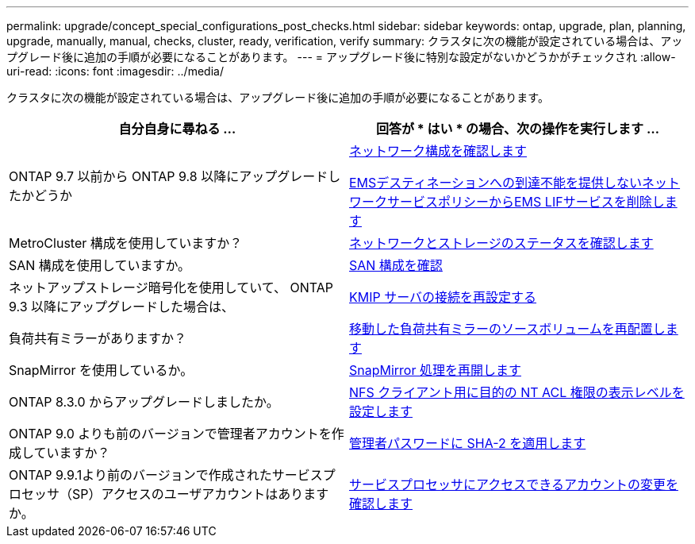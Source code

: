 ---
permalink: upgrade/concept_special_configurations_post_checks.html 
sidebar: sidebar 
keywords: ontap, upgrade, plan, planning, upgrade, manually, manual, checks, cluster, ready, verification, verify 
summary: クラスタに次の機能が設定されている場合は、アップグレード後に追加の手順が必要になることがあります。 
---
= アップグレード後に特別な設定がないかどうかがチェックされ
:allow-uri-read: 
:icons: font
:imagesdir: ../media/


[role="lead"]
クラスタに次の機能が設定されている場合は、アップグレード後に追加の手順が必要になることがあります。

[cols="2*"]
|===
| 自分自身に尋ねる ... | 回答が * はい * の場合、次の操作を実行します ... 


| ONTAP 9.7 以前から ONTAP 9.8 以降にアップグレードしたかどうか | xref:task_verifying_your_network_configuration_after_upgrade.html[ネットワーク構成を確認します]

xref:remove-ems-lif-service-task.html[EMSデスティネーションへの到達不能を提供しないネットワークサービスポリシーからEMS LIFサービスを削除します] 


| MetroCluster 構成を使用していますか？ | xref:task_verifying_the_networking_and_storage_status_for_metrocluster_post_upgrade.html[ネットワークとストレージのステータスを確認します] 


| SAN 構成を使用していますか。 | xref:task_verifying_the_san_configuration_after_an_upgrade.html[SAN 構成を確認] 


| ネットアップストレージ暗号化を使用していて、 ONTAP 9.3 以降にアップグレードした場合は、 | xref:task_reconfiguring_kmip_servers_connections_after_upgrading_to_ontap_9_3_or_later.html[KMIP サーバの接続を再設定する] 


| 負荷共有ミラーがありますか？ | xref:task_relocating_moved_load_sharing_mirror_source_volumes.html[移動した負荷共有ミラーのソースボリュームを再配置します] 


| SnapMirror を使用しているか。 | xref:task_resuming_snapmirror_operations.html[SnapMirror 処理を再開します] 


| ONTAP 8.3.0 からアップグレードしましたか。 | xref:task_setting_the_desired_nt_acl_permissions_display_level_for_nfs_clients.html[NFS クライアント用に目的の NT ACL 権限の表示レベルを設定します] 


| ONTAP 9.0 よりも前のバージョンで管理者アカウントを作成していますか？ | xref:task_enforcing_sha_2_on_user_account_passwords_dot_9_0_upgrade_guide.html[管理者パスワードに SHA-2 を適用します] 


| ONTAP 9.9.1より前のバージョンで作成されたサービスプロセッサ（SP）アクセスのユーザアカウントはありますか。 | xref:sp-user-accounts-change-concept.html[サービスプロセッサにアクセスできるアカウントの変更を確認します] 
|===